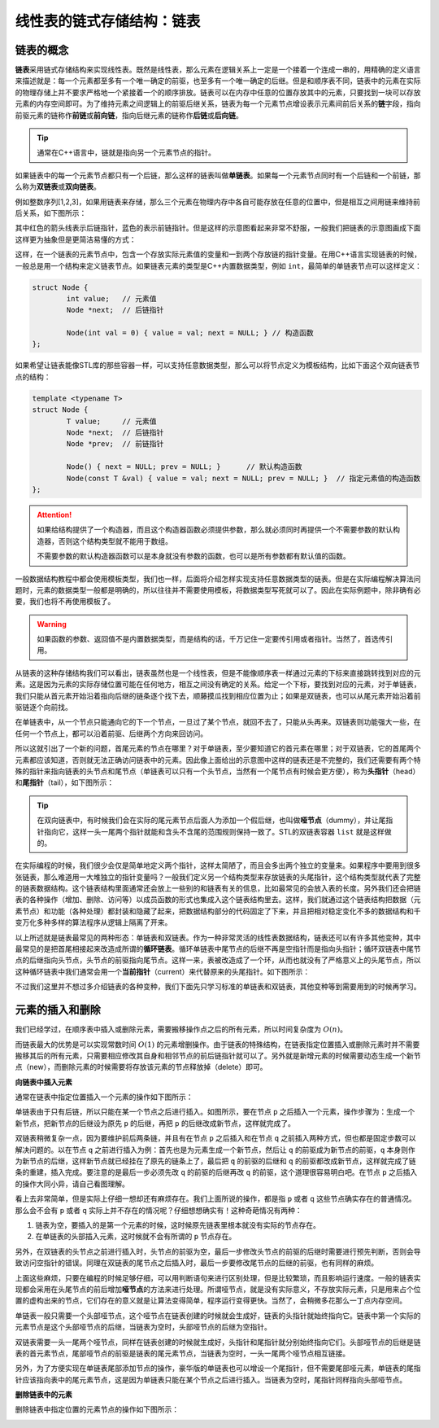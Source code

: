 线性表的链式存储结构：链表
++++++++++++++++++++++++++

链表的概念
^^^^^^^^^^

:strong:`链表`\ 采用链式存储结构来实现线性表。既然是线性表，那么元素在逻辑关系上一定是一个接着一个连成一串的，用精确的定义语言来描述就是：每一个元素都至多有一个唯一确定的前驱，也至多有一个唯一确定的后继。但是和顺序表不同，链表中的元素在实际的物理存储上并不要求严格地一个紧接着一个的顺序排放。链表可以在内存中任意的位置存放其中的元素，只要找到一块可以存放元素的内存空间即可。为了维持元素之间逻辑上的前驱后继关系，链表为每一个元素节点增设表示元素间前后关系的\ :strong:`链`\ 字段，指向前驱元素的链称作\ :strong:`前链`\ 或\ :strong:`前向链`\ ，指向后继元素的链称作\ :strong:`后链`\ 或\ :strong:`后向链`\ 。

.. tip::

   通常在C++语言中，链就是指向另一个元素节点的指针。

如果链表中的每一个元素节点都只有一个后链，那么这样的链表叫做\ :strong:`单链表`\ 。如果每一个元素节点同时有一个后链和一个前链，那么称为\ :strong:`双链表`\ 或\ :strong:`双向链表`\ 。

例如整数序列[1,2,3]，如果用链表来存储，那么三个元素在物理内存中各自可能存放在任意的位置中，但是相互之间用链来维持前后关系，如下图所示：

.. image:: ../../images/317_linkedlist_mem.png

其中红色的箭头线表示后链指针，蓝色的表示前链指针。但是这样的示意图看起来非常不舒服，一般我们把链表的示意图画成下面这样更为抽象但是更简洁易懂的方式：

.. image:: ../../images/317_linkedlist.png

这样，在一个链表的元素节点中，包含一个存放实际元素值的变量和一到两个存放链的指针变量。在用C++语言实现链表的时候，一般总是用一个结构来定义链表节点。如果链表元素的类型是C++内置数据类型，例如 ``int``\ ，最简单的单链表节点可以这样定义：

.. code-block:: c++

   struct Node {
           int value;   // 元素值
           Node *next;  // 后链指针

           Node(int val = 0) { value = val; next = NULL; } // 构造函数
   };

如果希望让链表能像STL库的那些容器一样，可以支持任意数据类型，那么可以将节点定义为模板结构，比如下面这个双向链表节点的结构：

.. code-block:: c++

   template <typename T>
   struct Node {
           T value;     // 元素值
           Node *next;  // 后链指针
           Node *prev;  // 前链指针

           Node() { next = NULL; prev = NULL; }      // 默认构造函数
           Node(const T &val) { value = val; next = NULL; prev = NULL; }  // 指定元素值的构造函数
   };

.. attention::

   如果给结构提供了一个构造器，而且这个构造器函数必须提供参数，那么就必须同时再提供一个不需要参数的默认构造器，否则这个结构类型就不能用于数组。

   不需要参数的默认构造器函数可以是本身就没有参数的函数，也可以是所有参数都有默认值的函数。

一般数据结构教程中都会使用模板类型，我们也一样，后面将介绍怎样实现支持任意数据类型的链表。但是在实际编程解决算法问题时，元素的数据类型一般都是明确的，所以往往并不需要使用模板，将数据类型写死就可以了。因此在实际例题中，除非确有必要，我们也将不再使用模板了。

.. warning::

   如果函数的参数、返回值不是内置数据类型，而是结构的话，千万记住一定要传引用或者指针。当然了，首选传引用。

从链表的这种存储结构我们可以看出，链表虽然也是一个线性表，但是不能像顺序表一样通过元素的下标来直接跳转找到对应的元素。这是因为元素的实际存储位置可能在任何地方，相互之间没有确定的关系。给定一个下标，要找到对应的元素，对于单链表，我们只能从首元素开始沿着指向后继的链条逐个找下去，顺藤摸瓜找到相应位置为止；如果是双链表，也可以从尾元素开始沿着前驱链逐个向前找。

在单链表中，从一个节点只能通向它的下一个节点，一旦过了某个节点，就回不去了，只能从头再来。双链表则功能强大一些，在任何一个节点上，都可以沿着前驱、后继两个方向来回访问。

所以这就引出了一个新的问题，首尾元素的节点在哪里？对于单链表，至少要知道它的首元素在哪里；对于双链表，它的首尾两个元素都应该知道，否则就无法正确访问链表中的元素。因此像上面给出的示意图中这样的链表还是不完整的，我们还需要有两个特殊的指针来指向链表的头节点和尾节点（单链表可以只有一个头节点，当然有一个尾节点有时候会更方便），称为\ :strong:`头指针`\ （head）和\ :strong:`尾指针`\ （tail），如下图所示：

.. image:: ../../images/317_linkedlist_2.png

.. tip::

   在双向链表中，有时候我们会在实际的尾元素节点后面人为添加一个假后继，也叫做\ :strong:`哑节点`\ （dummy），并让尾指针指向它，这样一头一尾两个指针就能和含头不含尾的范围规则保持一致了。STL的双链表容器 ``list`` 就是这样做的。
   
在实际编程的时候，我们很少会仅是简单地定义两个指针，这样太简陋了，而且会多出两个独立的变量来。如果程序中要用到很多张链表，那么难道用一大堆独立的指针变量吗？一般我们定义另一个结构类型来存放链表的头尾指针，这个结构类型就代表了完整的链表数据结构。这个链表结构里面通常还会放上一些别的和链表有关的信息，比如最常见的会放入表的长度。另外我们还会把链表的各种操作（增加、删除、访问等）以成员函数的形式也集成入这个链表结构里去。这样，我们就通过这个链表结构把数据（元素节点）和功能（各种处理）都封装和隐藏了起来，把数据结构部分的代码固定了下来，并且把相对稳定变化不多的数据结构和千变万化多种多样的算法程序从逻辑上隔离了开来。

以上所述就是链表最常见的两种形态：单链表和双链表。作为一种非常灵活的线性表数据结构，链表还可以有许多其他变种，其中最常见的是把首尾相接起来改造成所谓的\ :strong:`循环链表`\ 。循环单链表中尾节点的后继不再是空指针而是指向头指针；循环双链表中尾节点的后继指向头节点，头节点的前驱指向尾节点。这样一来，表被改造成了一个环，从而也就没有了严格意义上的头尾节点，所以这种循环链表中我们通常会用一个\ :strong:`当前指针`\ （current）来代替原来的头尾指针。如下图所示：

.. image:: ../../images/317_linkedlist_3.png

不过我们这里并不想过多介绍链表的各种变种，我们下面先只学习标准的单链表和双链表，其他变种等到需要用到的时候再学习。

元素的插入和删除
^^^^^^^^^^^^^^^^

我们已经学过，在顺序表中插入或删除元素，需要搬移操作点之后的所有元素，所以时间复杂度为 :math:`O(n)`\ 。

而链表最大的优势是可以实现常数时间 :math:`O(1)` 的元素增删操作。由于链表的特殊结构，在链表指定位置插入或删除元素时并不需要搬移其后的所有元素，只需要相应修改其自身和相邻节点的前后链指针就可以了。另外就是新增元素的时候需要动态生成一个新节点（new），而删除元素的时候需要将存放该元素的节点释放掉（delete）即可。

**向链表中插入元素**

通常在链表中指定位置插入一个元素的操作如下图所示：

.. image:: ../../images/317_linkedlist_ins.png

单链表由于只有后链，所以只能在某一个节点之后进行插入。如图所示，要在节点 ``p`` 之后插入一个元素，操作步骤为：生成一个新节点，把新节点的后继设为原先 ``p`` 的后继，再把 ``p`` 的后继改成新节点，这样就完成了。

双链表稍微复杂一点，因为要维护前后两条链，并且有在节点 ``p`` 之后插入和在节点 ``q`` 之前插入两种方式，但也都是固定步数可以解决问题的。以在节点 ``q`` 之前进行插入为例：首先也是为元素生成一个新节点，然后让 ``q`` 的前驱成为新节点的前驱，\ ``q`` 本身则作为新节点的后继，这样新节点就已经挂在了原先的链条上了，最后把 ``q`` 的前驱的后继和 ``q`` 的前驱都改成新节点，这样就完成了链条的重建，插入完成。要注意的是最后一步必须先改 ``q`` 的前驱的后继再改 ``q`` 的前驱，这个道理很容易明白吧。在节点 ``p`` 之后插入的操作大同小异，请自己看图理解。

看上去非常简单，但是实际上仔细一想却还有麻烦存在。我们上面所说的操作，都是指 ``p`` 或者 ``q`` 这些节点确实存在的普通情况。那么会不会有 ``p`` 或者 ``q`` 实际上并不存在的情况呢？仔细想想确实有！这种奇葩情况有两种：

1. 链表为空，要插入的是第一个元素的时候，这时候原先链表里根本就没有实际的节点存在。
2. 在单链表的头部插入元素，这时候就不会有所谓的 ``p`` 节点存在。

另外，在双链表的头节点之前进行插入时，头节点的前驱为空，最后一步修改头节点的前驱的后继时需要进行预先判断，否则会导致访问空指针的错误。同理在双链表的尾节点之后插入时，最后一步要修改尾节点的后继的前驱，也有同样的麻烦。

上面这些麻烦，只要在编程的时候足够仔细，可以用判断语句来进行区别处理，但是比较繁琐，而且影响运行速度。一般的链表实现都会采用在头尾节点的前后增加\ :strong:`哑节点`\ 的方法来进行处理。所谓哑节点，就是没有实际意义，不存放实际元素，只是用来占个位置的虚构出来的节点，它们存在的意义就是让算法变得简单，程序运行变得更快。当然了，会稍微多花那么一丁点内存空间。

单链表一般只需要一个头部哑节点，这个哑节点在链表创建的时候就会生成好，链表的头指针就始终指向它。链表中第一个实际的元素节点是这个头部哑节点的后继，当链表为空时，头部哑节点的后继为空指针。

双链表需要一头一尾两个哑节点，同样在链表创建的时候就生成好，头指针和尾指针就分别始终指向它们。头部哑节点的后继是链表的首元素节点，尾部哑节点的前驱是链表的尾元素节点，当链表为空时，一头一尾两个哑节点相互链接。

另外，为了方便实现在单链表尾部添加节点的操作，豪华版的单链表也可以增设一个尾指针，但不需要尾部哑元素，单链表的尾指针应该指向表中的尾元素节点，这是因为单链表只能在某个节点之后进行插入。当链表为空时，尾指针同样指向头部哑节点。

**删除链表中的元素**

删除链表中指定位置的元素节点的操作如下图所示：

.. image:: ../../images/317_linkedlist_era.png



